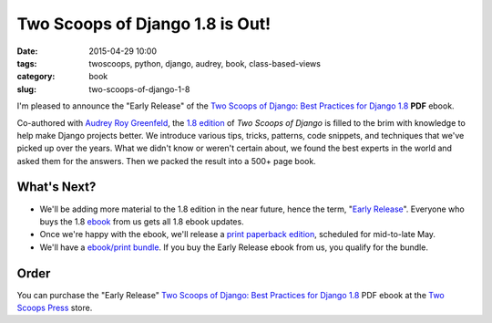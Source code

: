 ==============================================
Two Scoops of Django 1.8 is Out!
==============================================

:date: 2015-04-29 10:00
:tags: twoscoops, python, django, audrey, book, class-based-views
:category: book
:slug: two-scoops-of-django-1-8

I'm pleased to announce the "Early Release" of the `Two Scoops of Django: Best Practices for Django 1.8`_ **PDF** ebook.

.. image:: https://twoscoops.smugmug.com/Two-Scoops-Press-Media-Kit/i-HZqTR3Z/0/S/two-scoops-1.8-ebook-S.jpg
   :name: Two Scoops of Django 1.8 Cover
   :align: center
   :alt: Two Scoops of Django
   :target: http://twoscoopspress.org/products/two-scoops-of-django-1-8

Co-authored with `Audrey Roy Greenfeld`_, the `1.8 edition`_ of *Two Scoops of Django* is filled to the brim with knowledge to help make Django projects better. We introduce various tips, tricks, patterns, code snippets, and techniques that we've picked up over the years. What we didn't know or weren't certain about, we found the best experts in the world and asked them for the answers. Then we packed the result into a 500+ page book.

What's Next?
=============

* We'll be adding more material to the 1.8 edition in the near future, hence the term, "`Early Release`_". Everyone who buys the 1.8 ebook_ from us gets all 1.8 ebook updates.
* Once we're happy with the ebook, we'll release a `print paperback edition`_, scheduled for mid-to-late May.
* We'll have a `ebook/print bundle`_. If you buy the Early Release ebook from us, you qualify for the bundle.

Order
======

You can purchase the "Early Release" `Two Scoops of Django: Best Practices for Django 1.8`_ PDF ebook at the `Two Scoops Press`_ store.

.. _`ebook/print bundle`: http://twoscoopspress.com/pages/two-scoops-of-django-1-8-faq#will-there-be-a-bundle
.. _`print paperback edition`: http://twoscoopspress.com/pages/two-scoops-of-django-1-8-faq#what-formats
.. _`Audrey Roy Greenfeld`: https://twitter.com/audreyr
.. _twitter: https://twitter.com/pydanny
.. _FAQ: http://twoscoopspress.org/pages/two-scoops-of-django-1-8-faq
.. _`Early Release`: http://twoscoopspress.com/pages/two-scoops-of-django-1-8-faq#what-does-early-release-mean
.. _Audrey: https://twitter.com/audreyr
.. _`Two Scoops of Django: Best Practices for Django 1.8`: http://twoscoopspress.com/products/two-scoops-of-django-1-8
.. _book: http://twoscoopspress.com/products/two-scoops-of-django-1-8
.. _`1.8 edition`: http://twoscoopspress.com/products/two-scoops-of-django-1-8
.. _`Two Scoops Press`: http://twoscoopspress.com/products/two-scoops-of-django-1-8
.. _ebook: http://twoscoopspress.com/products/two-scoops-of-django-1-8
